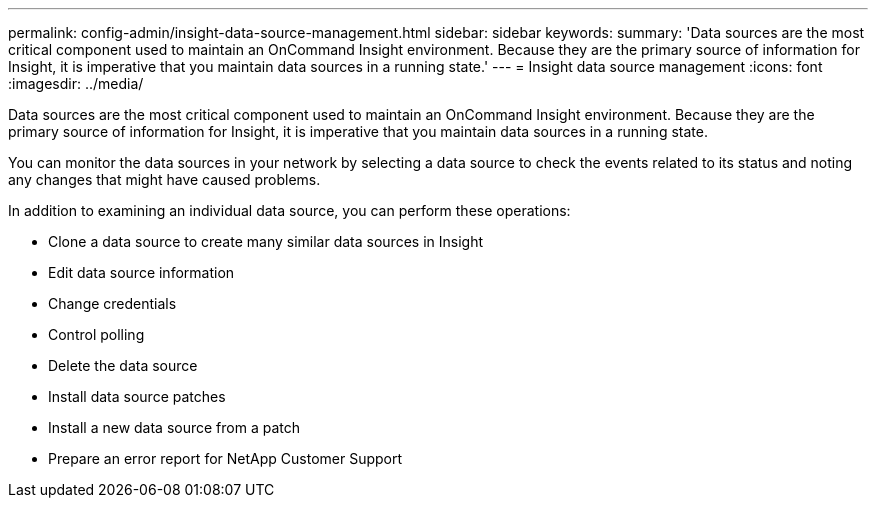 ---
permalink: config-admin/insight-data-source-management.html
sidebar: sidebar
keywords: 
summary: 'Data sources are the most critical component used to maintain an OnCommand Insight environment. Because they are the primary source of information for Insight, it is imperative that you maintain data sources in a running state.'
---
= Insight data source management
:icons: font
:imagesdir: ../media/

[.lead]
Data sources are the most critical component used to maintain an OnCommand Insight environment. Because they are the primary source of information for Insight, it is imperative that you maintain data sources in a running state.

You can monitor the data sources in your network by selecting a data source to check the events related to its status and noting any changes that might have caused problems.

In addition to examining an individual data source, you can perform these operations:

* Clone a data source to create many similar data sources in Insight
* Edit data source information
* Change credentials
* Control polling
* Delete the data source
* Install data source patches
* Install a new data source from a patch
* Prepare an error report for NetApp Customer Support

